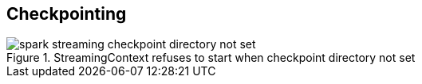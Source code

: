 == Checkpointing

.StreamingContext refuses to start when checkpoint directory not set
image::images/spark-streaming-checkpoint-directory-not-set.png[align="center"]
